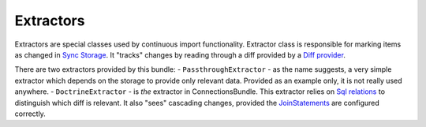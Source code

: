Extractors
==========

Extractors are special classes used by continuous import functionality. Extractor class is responsible for marking items as changed
in `Sync Storage <storage/sync_storage.rst>`_. It "tracks" changes by reading through a diff provided by a
`Diff provider <../diff_provider/diff_provider.rst>`_.

There are two extractors provided by this bundle:
- ``PassthroughExtractor`` - as the name suggests,
a very simple extractor which depends on the storage to provide only relevant data. Provided as an example only, it is
not really used anywhere.
- ``DoctrineExtractor`` - is `the` extractor in ConnectionsBundle. This extractor relies on
`Sql relations <../relations/sql_relations.rst>`_ to distinguish which diff is relevant. It also "sees" cascading
changes, provided the `JoinStatements <../relations/sql_relations.rst>`_ are configured correctly.
